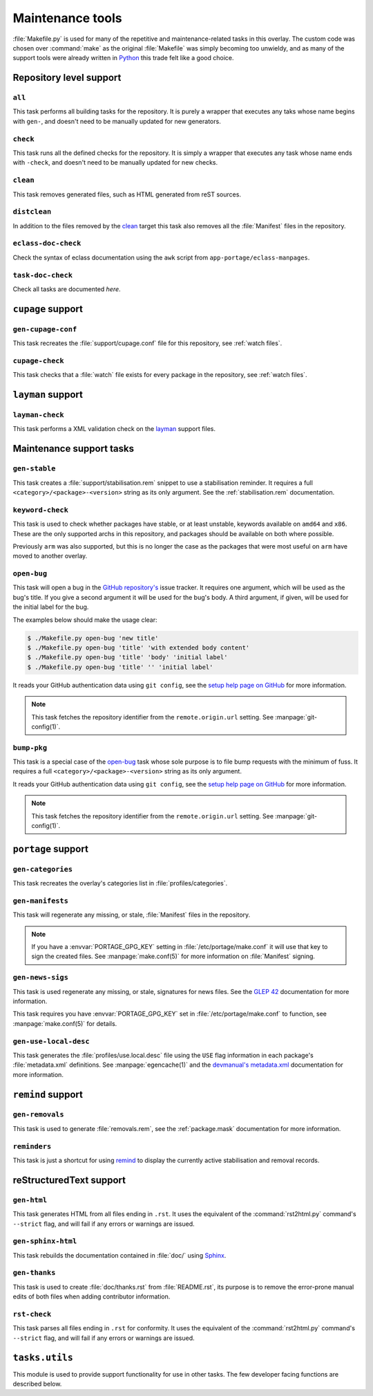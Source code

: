 Maintenance tools
=================

:file:`Makefile.py` is used for many of the repetitive and maintenance-related
tasks in this overlay.  The custom code was chosen over :command:`make` as the
original :file:`Makefile` was simply becoming too unwieldy, and as many of the
support tools were already written in Python_ this trade felt like a good
choice.

Repository level support
------------------------

``all``
'''''''

This task performs all building tasks for the repository.  It is purely
a wrapper that executes any taks whose name begins with ``gen-``, and doesn't
need to be manually updated for new generators.

``check``
'''''''''

This task runs all the defined checks for the repository.  It is simply
a wrapper that executes any task whose name ends with ``-check``, and doesn't
need to be manually updated for new checks.

``clean``
'''''''''

This task removes generated files, such as HTML generated from reST sources.

``distclean``
'''''''''''''

In addition to the files removed by the clean_ target this task also removes
all the :file:`Manifest` files in the repository.

``eclass-doc-check``
''''''''''''''''''''

Check the syntax of eclass documentation using the ``awk`` script from
``app-portage/eclass-manpages``.

``task-doc-check``
''''''''''''''''''

Check all tasks are documented *here*.


``cupage`` support
------------------

``gen-cupage-conf``
'''''''''''''''''''

This task recreates the :file:`support/cupage.conf` file for this repository,
see :ref:`watch files`.

``cupage-check``
''''''''''''''''

This task checks that a :file:`watch` file exists for every package in the
repository, see :ref:`watch files`.

``layman`` support
------------------

``layman-check``
''''''''''''''''

This task performs a XML validation check on the layman_ support files.

Maintenance support tasks
-------------------------

``gen-stable``
''''''''''''''

This task creates a :file:`support/stabilisation.rem` snippet to use
a stabilisation reminder.  It requires a full ``<category>/<package>-<version>``
string as its only argument.  See the :ref:`stabilisation.rem` documentation.

``keyword-check``
'''''''''''''''''

This task is used to check whether packages have stable, or at least unstable,
keywords available on ``amd64`` and ``x86``.  These are the only supported archs
in this repository, and packages should be available on both where possible.

Previously ``arm`` was also supported, but this is no longer the case as the
packages that were most useful on ``arm`` have moved to another overlay.

``open-bug``
''''''''''''

This task will open a bug in the `GitHub repository's`_ issue tracker.  It
requires one argument, which will be used as the bug's title.  If you give a
second argument it will be used for the bug's body.  A third argument, if given,
will be used for the initial label for the bug.

The examples below should make the usage clear:

.. code-block:: console

    $ ./Makefile.py open-bug 'new title'
    $ ./Makefile.py open-bug 'title' 'with extended body content'
    $ ./Makefile.py open-bug 'title' 'body' 'initial label'
    $ ./Makefile.py open-bug 'title' '' 'initial label'

It reads your GitHub authentication data using ``git config``, see the `setup
help page on GitHub`_ for more information.

.. note::
   This task fetches the repository identifier from the ``remote.origin.url``
   setting.  See :manpage:`git-config(1)`.

``bump-pkg``
''''''''''''

This task is a special case of the open-bug_ task whose sole purpose is to file
bump requests with the minimum of fuss.  It requires a full
``<category>/<package>-<version>`` string as its only argument.

It reads your GitHub authentication data using ``git config``, see the `setup
help page on GitHub`_ for more information.

.. note::
   This task fetches the repository identifier from the ``remote.origin.url``
   setting.  See :manpage:`git-config(1)`.

``portage`` support
-------------------

``gen-categories``
''''''''''''''''''

This task recreates the overlay's categories list in
:file:`profiles/categories`.

``gen-manifests``
'''''''''''''''''

This task will regenerate any missing, or stale, :file:`Manifest` files in the
repository.

.. note::

   If you have a :envvar:`PORTAGE_GPG_KEY` setting in
   :file:`/etc/portage/make.conf` it will use that key to sign the created
   files.  See :manpage:`make.conf(5)` for more information on :file:`Manifest`
   signing.

``gen-news-sigs``
'''''''''''''''''

This task is used regenerate any missing, or stale, signatures for news
files.  See the `GLEP 42`_ documentation for more information.

This task requires you have :envvar:`PORTAGE_GPG_KEY` set in
:file:`/etc/portage/make.conf` to function, see :manpage:`make.conf(5)` for
details.

``gen-use-local-desc``
''''''''''''''''''''''

This task generates the :file:`profiles/use.local.desc` file using the ``USE``
flag information in each package's :file:`metadata.xml` definitions.  See
:manpage:`egencache(1)` and the `devmanual's metadata.xml`_ documentation for
more information.

``remind`` support
------------------

``gen-removals``
''''''''''''''''

This task is used to generate :file:`removals.rem`, see the :ref:`package.mask`
documentation for more information.

``reminders``
'''''''''''''

This task is just a shortcut for using remind_ to display the currently active
stabilisation and removal records.

.. _remind: http://www.roaringpenguin.com/products/remind

reStructuredText support
------------------------

``gen-html``
''''''''''''

This task generates HTML from all files ending in ``.rst``.  It uses the
equivalent of the :command:`rst2html.py` command's ``--strict`` flag, and will
fail if any errors or warnings are issued.


``gen-sphinx-html``
'''''''''''''''''''

This task rebuilds the documentation contained in :file:`doc/` using Sphinx_.

``gen-thanks``
''''''''''''''

This task is used to create :file:`doc/thanks.rst` from :file:`README.rst`, its
purpose is to remove the error-prone manual edits of both files when adding
contributor information.

``rst-check``
'''''''''''''

This task parses all files ending in ``.rst`` for conformity.  It uses the
equivalent of the :command:`rst2html.py` command's ``--strict`` flag, and will
fail if any errors or warnings are issued.

``tasks.utils``
---------------

This module is used to provide support functionality for use in other tasks. The
few developer facing functions are described below.

.. function:: newer(file1, file2) -> Bool

   This function returns ``True`` if ``file1`` is newer than ``file2``.  It
   handles the case of file arguments that don't yet exist.

.. function:: dep(targets, sources[, mapping=False]) -> function

   ``dep`` is to be used for checking whether a target needs executing.  If the
   target is up to date the task is not run.

   If the ``mappings`` argument is ``True`` then rebuilds are only performed if
   a source is newer than a target when the arguments are paired.  If ``False``
   a rebuild is performed if *any* source is a newer than a target.

   :param list targets: Targets to check against
   :param list sources: Sources to check against
   :param bool mapping: Whether targets map directly to sources

.. function:: cmd_output(command)

   A simple wrapper for :func:`~subprocess.check_output` that call commands and
   returns the result with any whitespace padding removed

   :param str command: Command to execute

.. _Python: http://python.org/
.. _layman: http://layman.sourceforge.net
.. _setup help page on GitHub: http://help.github.com/set-your-user-name-email-and-github-token/
.. _GitHub repository's: https://github.com/JNRowe/jnrowe-misc/
.. _GLEP 42: http://www.gentoo.org/proj/en/glep/glep-0042.html
.. _devmanual's metadata.xml: http://devmanual.gentoo.org/ebuild-writing/misc-files/metadata/index.html
.. _Sphinx: http://sphinx.pocoo.org/
